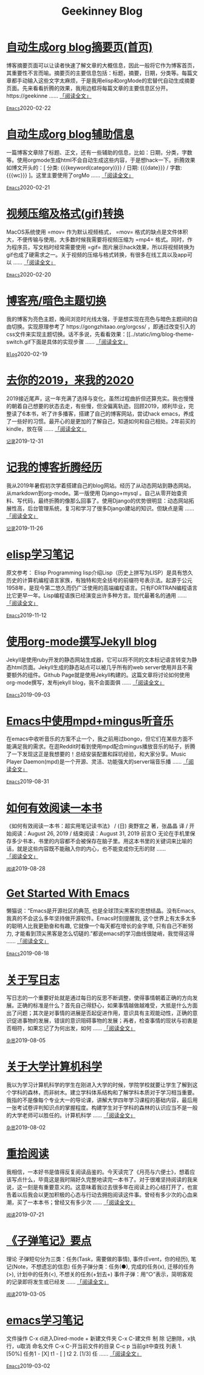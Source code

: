 #+TITLE: Geekinney Blog
#+OPTIONS: title:nil
#+begin_export html
<div class="post-div"><h1><a href="https://blog.geekinney.com/post/auto-generate-blog-digest-page.html">自动生成org blog摘要页(首页)</a></h1><p>博客摘要页面可以让读者快速了解文章的大概信息，因此一般将它作为博客首页，其重要性不言而喻。摘要页的主要信息包括：标题，摘要，日期，分类等。每篇文章都手动输入这些文字太麻烦，于是我用elisp和orgMode的宏替代自动生成摘要页面。先来看看折腾的效果，我用边框将每篇文章的主要信息区分开。https://geekinne ...... <a href="https://blog.geekinney.com/post/auto-generate-blog-digest-page.html">「阅读全文」</a></p><code><a href="https://blog.geekinney.com/category.html">Emacs</a></code><span>2020-02-22</span></div>

<div class="post-div"><h1><a href="https://blog.geekinney.com/post/auto-generate-blog-relative-info.html">自动生成org blog辅助信息</a></h1><p>一篇博客文章除了标题、正文，还有一些辅助的信息，比如：日期，分类，字数等。使用orgmode生成html不会自动生成这些内容，于是想hack一下。折腾效果如博文开头的：[ 分类: {{{keyword(category)}}} / 日期: {{{date}}} / 字数: {{{wc}}} ]。这里主要使用了orgMo ...... <a href="https://blog.geekinney.com/post/auto-generate-blog-relative-info.html">「阅读全文」</a></p><code><a href="https://blog.geekinney.com/category.html">Emacs</a></code><span>2020-02-21</span></div>

<div class="post-div"><h1><a href="https://blog.geekinney.com/post/elisp-hack-compress-and-convert-video.html">视频压缩及格式(gif)转换</a></h1><p>MacOS系统使用 =mov= 作为默认视频格式， =mov= 格式的缺点是文件体积大，不便传输与使用。大多数时候我需要将视频压缩为 =mp4= 格式。同时，作为程序员，写文档时经常需要使用 =gif= 图片展示hack效果，所以将视频转换为gif也成了硬需求之一。关于视频的压缩与格式转换，有很多在线工具以及app可以 ...... <a href="https://blog.geekinney.com/post/elisp-hack-compress-and-convert-video.html">「阅读全文」</a></p><code><a href="https://blog.geekinney.com/category.html">Emacs</a></code><span>2020-02-20</span></div>

<div class="post-div"><h1><a href="https://blog.geekinney.com/post/blog-light-and-dark-theme-switch.html">博客亮/暗色主题切换</a></h1><p>我的博客为亮色主题，晚间浏览时光线太强，于是想实现在亮色与暗色主题间的自由切换。实现原理参考了 https://gongzhitaao.org/orgcss/ ，即通过改变引入的css文件来实现主题切换。话不多说，先看看效果：[[../static/img/blog-theme-switch.gif下面是具体的实现步骤 ...... <a href="https://blog.geekinney.com/post/blog-light-and-dark-theme-switch.html">「阅读全文」</a></p><code><a href="https://blog.geekinney.com/category.html">Blog</a></code><span>2020-02-19</span></div>

<div class="post-div"><h1><a href="https://blog.geekinney.com/post/at-the-end-of-2019.html">去你的2019，来我的2020</a></h1><p>2019接近尾声，这一年充满了选择与变化，虽然过程曲折但还算充实。我也慢慢的朝着自己想要的状态去走，有些慢，但没偏离轨迹。回顾2019，顺利毕业，完整读了6本书，听了许多播客，搭建了自己的博客网站，尝试hack emacs，养成了一些好的习惯。最开心的是更加的了解自己，知道如何和自己相处。2年前买的kindle，放在宿 ...... <a href="https://blog.geekinney.com/post/at-the-end-of-2019.html">「阅读全文」</a></p><code><a href="https://blog.geekinney.com/category.html">记录</a></code><span>2019-12-31</span></div>

<div class="post-div"><h1><a href="https://blog.geekinney.com/post/experience-of-setting-up-my-own-blog-site.html">记我的博客折腾经历</a></h1><p>我从2019年暑假初次学着搭建自己的blog网站。经历了从动态网站到静态网站，从markdown到org-mode。第一版使用 Django+mysql 。自己从零开始查资料、写代码，最终折腾的像那么回事了。使用Django的优势很明显：动态网站拓展性高，后台管理系统，复习和学习了很多Django建站的知识。但缺点是需 ...... <a href="https://blog.geekinney.com/post/experience-of-setting-up-my-own-blog-site.html">「阅读全文」</a></p><code><a href="https://blog.geekinney.com/category.html">记录</a></code><span>2019-11-26</span></div>

<div class="post-div"><h1><a href="https://blog.geekinney.com/post/emacs-lisp-learning-note.html">elisp学习笔记</a></h1><p>原文参考： Elisp Programming lisp介绍Lisp（历史上拼写为LISP）是具有悠久历史的计算机编程语言家族，有独特和完全括号的前缀符号表示法。起源于公元1958年，是现今第二悠久而仍广泛使用的高端编程语言。只有FORTRAN编程语言比它更早一年。Lisp编程语族已经演变出许多种方言。现代最著名的通用 ...... <a href="https://blog.geekinney.com/post/emacs-lisp-learning-note.html">「阅读全文」</a></p><code><a href="https://blog.geekinney.com/category.html">Emacs</a></code><span>2019-11-12</span></div>

<div class="post-div"><h1><a href="https://blog.geekinney.com/post/using-org-to-blog-with-jekyll.html">使用org-mode撰写Jekyll blog</a></h1><p>Jekyll是使用ruby开发的静态网站生成器，它可以将不同的文本标记语言转变为静态html页面。Jekyll生成的静态站点可以被几乎所有的web server使用并且不需要额外的组件。Github Page就是使用Jekyll构建的。这篇文章将讨论如何使用org-mode撰写，发布jekyll blog，我不会面面俱 ...... <a href="https://blog.geekinney.com/post/using-org-to-blog-with-jekyll.html">「阅读全文」</a></p><code><a href="https://blog.geekinney.com/category.html">Emacs</a></code><span>2019-09-03</span></div>

<div class="post-div"><h1><a href="https://blog.geekinney.com/post/listen-music-in-emacs.html">Emacs中使用mpd+mingus听音乐</a></h1><p>在emacs中收听音乐的方案不止一个，我之前用过bongo，但它们在某些方面不能满足我的需求。在逛Reddit时看到使用mpd配合mingus播放音乐的帖子，折腾了一下发现这正是我想要的！总结安装配置和踩坑经验，和大家分享。Music Player Daemon(mpd)是一个开源、灵活、功能强大的server端音乐播 ...... <a href="https://blog.geekinney.com/post/listen-music-in-emacs.html">「阅读全文」</a></p><code><a href="https://blog.geekinney.com/category.html">Emacs</a></code><span>2019-08-31</span></div>

<div class="post-div"><h1><a href="https://blog.geekinney.com/post/reading-notes-of-how-to-read-a-book-efficiently.html">如何有效阅读一本书</a></h1><p>《如何有效阅读一本书：超实用笔记读书法》 / (日) 奥野宣之 著，张晶晶 译 / 开始阅读：August 26, 2019 / 结束阅读：August 31, 2019 前言○ 无论在手机里保存多少书本，书里的内容都不会被保存在脑子里。用这本书里的关键词来比喻的话，就是这些内容既不能融入你的内心，也不能变成你无形的财 ...... <a href="https://blog.geekinney.com/post/reading-notes-of-how-to-read-a-book-efficiently.html">「阅读全文」</a></p><code><a href="https://blog.geekinney.com/category.html">阅读</a></code><span>2019-08-28</span></div>

<div class="post-div"><h1><a href="https://blog.geekinney.com/post/get-started-with-emacs.html">Get Started With Emacs</a></h1><p>懒猫说：“Emacs是开源社区的典范, 也是全球顶尖黑客的思想结晶。没有Emacs, 我真的不会这么多年坚持做开源软件。Emacs时刻提醒我, 这个世界上有太多太多的聪明人比我更勤奋和有趣, 它就像一个每天都在增长的金字塔, 只有自己不断努力, 才能看到顶尖黑客是怎么切磋的.”都说emacs的学习曲线很陡峭，我觉得这得 ...... <a href="https://blog.geekinney.com/post/get-started-with-emacs.html">「阅读全文」</a></p><code><a href="https://blog.geekinney.com/category.html">Emacs</a></code><span>2019-08-18</span></div>

<div class="post-div"><h1><a href="https://blog.geekinney.com/post/thinking-about-journaling.html">关于写日志</a></h1><p>写日志的一个重要好处就是通过每日的反思不断调整，使得事情朝着正确的方向发展。正确的标准是什么？首先自己得舒心，如果事情越做越难受，大抵是什么方面出了问题；其次是对事情的进展是否起促进作用，意识具有主观能动性，正确的意识促进事物的发展，错误的意识阻碍事物的发展；再者，检查事情的现状与初衷是否相符，如果忘记了为何出发，如何 ...... <a href="https://blog.geekinney.com/post/thinking-about-journaling.html">「阅读全文」</a></p><code><a href="https://blog.geekinney.com/category.html">杂思</a></code><span>2019-08-05</span></div>

<div class="post-div"><h1><a href="https://blog.geekinney.com/post/thinking-about-cs-teaching-in-college.html">关于大学计算机科学</a></h1><p>我以为学习计算机科学的学生在刚进入大学的时候，学院学校就要让学生了解到这个学科的森林，而非树木。建立学科体系结构和了解学科本质对于学习相当重要。我指的不是像每个专业大一的导论课，讲解大学四年学习课程的基础内容，最后用一张考试卷评判知识点的掌握程度。构建学生对于学科的森林的认识应当不是一般的大学老师可以胜任的。计算机科学 ...... <a href="https://blog.geekinney.com/post/thinking-about-cs-teaching-in-college.html">「阅读全文」</a></p><code><a href="https://blog.geekinney.com/category.html">杂思</a></code><span>2019-08-02</span></div>

<div class="post-div"><h1><a href="https://blog.geekinney.com/post/pick-up-reading-after-read-the-moon-and-sixpence.html">重拾阅读</a></h1><p>我相信，一本好书是值得反复阅读品鉴的。今天读完了《月亮与六便士》，想着应该写点什么，毕竟这是我时隔好久完整地读完一本书了。对于很难坚持阅读的我来说，这一刻是有重要意义的。这意味着我过去很多年在阅读上的心结打开了，也宣告着以后我会以更加积极的心态与行动去拥抱阅读这件事。曾经有多少次的心血来潮，买了一本本书；曾经又有多少次 ...... <a href="https://blog.geekinney.com/post/pick-up-reading-after-read-the-moon-and-sixpence.html">「阅读全文」</a></p><code><a href="https://blog.geekinney.com/category.html">阅读</a></code><span>2019-07-21</span></div>

<div class="post-div"><h1><a href="https://blog.geekinney.com/post/reading-notes-of-bullet-journal.html">《子弹笔记》要点</a></h1><p> 理论     子弹短句分为三类：任务(Task，需要做的事情), 事件(Event，你的经历), 笔记(Note，不想遗忘的信息)     任务子弹分类：任务(●), 完成的任务(x), 迁移的任务(>), 计划中的任务(<), 不想关的任务(+划去+)     事件子弹：用“○”表示，简明客观的记录即将发生或已经发 ...... <a href="https://blog.geekinney.com/post/reading-notes-of-bullet-journal.html">「阅读全文」</a></p><code><a href="https://blog.geekinney.com/category.html">阅读</a></code><span>2019-03-05</span></div>

<div class="post-div"><h1><a href="https://blog.geekinney.com/post/emacs-learning-note.html">emacs学习笔记</a></h1><p> 文件操作  C-x d进入Dired-mode  + 新建文件夹  C-x C-建文件  制  除  记删除，x执行，u取消  命名文件  C-x C-开当前文件的目录  C-c p 当前git中查找 列表   1. [50%] 任务1      - [X] t1      - [ ] t2   2. [1/3] 任 ...... <a href="https://blog.geekinney.com/post/emacs-learning-note.html">「阅读全文」</a></p><code><a href="https://blog.geekinney.com/category.html">Emacs</a></code><span>2019-03-02</span></div>

#+end_export
